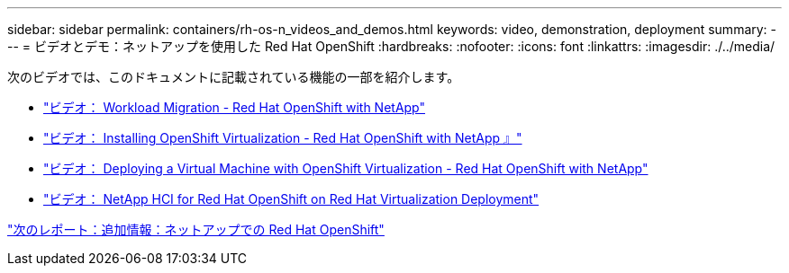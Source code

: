 ---
sidebar: sidebar 
permalink: containers/rh-os-n_videos_and_demos.html 
keywords: video, demonstration, deployment 
summary:  
---
= ビデオとデモ：ネットアップを使用した Red Hat OpenShift
:hardbreaks:
:nofooter: 
:icons: font
:linkattrs: 
:imagesdir: ./../media/


次のビデオでは、このドキュメントに記載されている機能の一部を紹介します。

* link:rh-os-n_videos_workload_migration_manual.html["ビデオ： Workload Migration - Red Hat OpenShift with NetApp"]
* link:rh-os-n_videos_openshift_virt_install.html["ビデオ： Installing OpenShift Virtualization - Red Hat OpenShift with NetApp 』"]
* link:rh-os-n_videos_openshift_virt_vm_deploy.html["ビデオ： Deploying a Virtual Machine with OpenShift Virtualization - Red Hat OpenShift with NetApp"]
* link:rh-os-n_videos_RHV_deployment.html["ビデオ： NetApp HCI for Red Hat OpenShift on Red Hat Virtualization Deployment"]


link:rh-os-n_additional_information.html["次のレポート：追加情報：ネットアップでの Red Hat OpenShift"]
